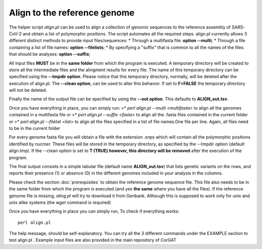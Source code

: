 Align to the reference genome
=============================

The helper script *align.pl* can be used to align a collection of genomic sequences to the reference assembly of SARS-CoV-2 and obtain a list of polymorphic positions. The script automates all the required steps. align.pl currently allows 3 different distinct methods to provide input files/sequences:
* Through a multifasta file: **option --multi**;
* Through a file containing a list of file names: **option --filelists**;
* By specifying a "suffix" that is common to all the names of the files that should be analyses: **option --suffix**;

All input files **MUST** be in the **same folder** from which the program is executed. A temporary directory will be created to store all the intermediate files and the alingment results for every file. The name of this temporary directory can be specified using the **--tmpdir option**. Please notice that this temporary directory, normally, will be deleted after the execution of align.pl. The **--clean option**, can be used to alter this behavior. If set to **F=FALSE** the temporary directory will not be deleted.

Finally the name of the output file can be specified by using the **--out option**. This defaults to **ALIGN_out.tsv**. 

Once you have everything in place, you can simply run:
>* `perl align.pl --multi <multifasta>` to align all the genomes contained in a multifasta file or
>* `perl align.pl --suffix <fasta>` to align all the .fasta files contained in the current folder or
>* `perl align.pl --filelist <list>` to align all the files specified in a list of file names.One file per line. Again, all files need to be in the current folder

For every genome fasta file you will obtain a file with the extension .snps which will contain all the polymorphic positions identified by nucmer. These files will be stored in the temporary directory, as specified by the --tmpdir option (default align.tmp). If the --clean option is set to **T (TRUE) however, this directory will be removed** after the execution of the program.

The final output consists in a simple tabular file (default name **ALIGN_out.tsv**) that lists genetic variants on the rows, and reports their presence (1) or absence (0) in the different genomes included in your analysis in the columns. 

Please check the section :doc:`prerequisites` to obtain the reference genome sequence file. This file also needs to be in the same folder from which the program is executed (and yes **the same** where you have all the files). If the reference genome file is missing, *aling.pl* will try to download it from Genbank. Although this is supposed to work only for unix and unix alike systems (the *wget* command is required)

Once you have everything in place you can simply run, To check if everything works:

::

  perl align.pl

The help message, should be self-explanatory. You can try all the 3 different commands under the EXAMPLE section to test align.pl . Example input files are also provided in the main repository of CorGAT
